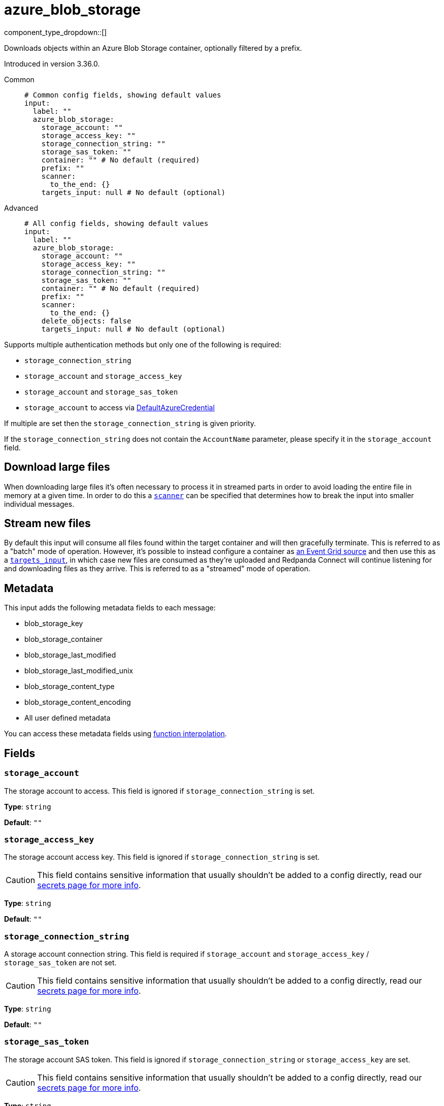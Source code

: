 = azure_blob_storage
:type: input
:status: beta
:categories: ["Services","Azure"]



////
     THIS FILE IS AUTOGENERATED!

     To make changes, edit the corresponding source file under:

     https://github.com/redpanda-data/connect/tree/main/internal/impl/<provider>.

     And:

     https://github.com/redpanda-data/connect/tree/main/cmd/tools/docs_gen/templates/plugin.adoc.tmpl
////

// © 2024 Redpanda Data Inc.


component_type_dropdown::[]


Downloads objects within an Azure Blob Storage container, optionally filtered by a prefix.

Introduced in version 3.36.0.


[tabs]
======
Common::
+
--

```yml
# Common config fields, showing default values
input:
  label: ""
  azure_blob_storage:
    storage_account: ""
    storage_access_key: ""
    storage_connection_string: ""
    storage_sas_token: ""
    container: "" # No default (required)
    prefix: ""
    scanner:
      to_the_end: {}
    targets_input: null # No default (optional)
```

--
Advanced::
+
--

```yml
# All config fields, showing default values
input:
  label: ""
  azure_blob_storage:
    storage_account: ""
    storage_access_key: ""
    storage_connection_string: ""
    storage_sas_token: ""
    container: "" # No default (required)
    prefix: ""
    scanner:
      to_the_end: {}
    delete_objects: false
    targets_input: null # No default (optional)
```

--
======

Supports multiple authentication methods but only one of the following is required:

- `storage_connection_string`
- `storage_account` and `storage_access_key`
- `storage_account` and `storage_sas_token`
- `storage_account` to access via https://pkg.go.dev/github.com/Azure/azure-sdk-for-go/sdk/azidentity#DefaultAzureCredential[DefaultAzureCredential^]

If multiple are set then the `storage_connection_string` is given priority.

If the `storage_connection_string` does not contain the `AccountName` parameter, please specify it in the
`storage_account` field.

== Download large files

When downloading large files it's often necessary to process it in streamed parts in order to avoid loading the entire file in memory at a given time. In order to do this a <<scanner, `scanner`>> can be specified that determines how to break the input into smaller individual messages.

== Stream new files

By default this input will consume all files found within the target container and will then gracefully terminate. This is referred to as a "batch" mode of operation. However, it's possible to instead configure a container as https://learn.microsoft.com/en-gb/azure/event-grid/event-schema-blob-storage[an Event Grid source^] and then use this as a <<targetsinput, `targets_input`>>, in which case new files are consumed as they're uploaded and Redpanda Connect will continue listening for and downloading files as they arrive. This is referred to as a "streamed" mode of operation.

== Metadata

This input adds the following metadata fields to each message:

- blob_storage_key
- blob_storage_container
- blob_storage_last_modified
- blob_storage_last_modified_unix
- blob_storage_content_type
- blob_storage_content_encoding
- All user defined metadata

You can access these metadata fields using xref:configuration:interpolation.adoc#bloblang-queries[function interpolation].

== Fields

=== `storage_account`

The storage account to access. This field is ignored if `storage_connection_string` is set.


*Type*: `string`

*Default*: `""`

=== `storage_access_key`

The storage account access key. This field is ignored if `storage_connection_string` is set.
[CAUTION]
====
This field contains sensitive information that usually shouldn't be added to a config directly, read our xref:configuration:secrets.adoc[secrets page for more info].
====



*Type*: `string`

*Default*: `""`

=== `storage_connection_string`

A storage account connection string. This field is required if `storage_account` and `storage_access_key` / `storage_sas_token` are not set.
[CAUTION]
====
This field contains sensitive information that usually shouldn't be added to a config directly, read our xref:configuration:secrets.adoc[secrets page for more info].
====



*Type*: `string`

*Default*: `""`

=== `storage_sas_token`

The storage account SAS token. This field is ignored if `storage_connection_string` or `storage_access_key` are set.
[CAUTION]
====
This field contains sensitive information that usually shouldn't be added to a config directly, read our xref:configuration:secrets.adoc[secrets page for more info].
====



*Type*: `string`

*Default*: `""`

=== `container`

The name of the container from which to download blobs.
This field supports xref:configuration:interpolation.adoc#bloblang-queries[interpolation functions].


*Type*: `string`


=== `prefix`

An optional path prefix, if set only objects with the prefix are consumed.


*Type*: `string`

*Default*: `""`

=== `scanner`

The xref:components:scanners/about.adoc[scanner] by which the stream of bytes consumed will be broken out into individual messages. Scanners are useful for processing large sources of data without holding the entirety of it within memory. For example, the `csv` scanner allows you to process individual CSV rows without loading the entire CSV file in memory at once.


*Type*: `scanner`

*Default*: `{"to_the_end":{}}`
Requires version 4.25.0 or newer

=== `delete_objects`

Whether to delete downloaded objects from the blob once they are processed.


*Type*: `bool`

*Default*: `false`

=== `targets_input`

EXPERIMENTAL: An optional source of download targets, configured as a xref:components:inputs/about.adoc[regular Redpanda Connect input]. Each message yielded by this input should be a single structured object containing a field `name`, which represents the blob to be downloaded.


*Type*: `input`

Requires version 4.27.0 or newer

```yml
# Examples

targets_input:
  mqtt:
    topics:
      - some-topic
    urls:
      - example.westeurope-1.ts.eventgrid.azure.net:8883
  processors:
    - unarchive:
        format: json_array
    - mapping: |-
        if this.eventType == "Microsoft.Storage.BlobCreated" {
          root.name = this.data.url.parse_url().path.trim_prefix("/foocontainer/")
        } else {
          root = deleted()
        }
```


